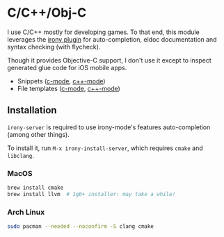 * C/C++/Obj-C

I use C/C++ mostly for developing games. To that end, this module leverages the
[[https://github.com/Sarcasm/irony-mode][irony plugin]] for auto-completion, eldoc documentation and syntax checking (with
flycheck).

Though it provides Objective-C support, I don't use it except to inspect
generated glue code for iOS mobile apps.

+ Snippets ([[https://github.com/hlissner/emacs-snippets/tree/master/c-mode][c-mode]], [[https://github.com/hlissner/emacs-snippets/tree/master/c++-mode][c++-mode]])
+ File templates ([[../../feature/file-templates/templates/c-mode][c-mode]], [[../../feature/file-templates/templates/c++-mode][c++-mode]])

** Installation
~irony-server~ is required to use irony-mode's features auto-completion (among
other things).

To install it, run ~M-x irony-install-server~, which requires ~cmake~ and
~libclang~.

*** MacOS
#+BEGIN_SRC sh :tangle (if (doom-system-os 'macos) "yes")
brew install cmake
brew install llvm  # 1gb+ installer: may take a while!
#+END_SRC

*** Arch Linux
#+BEGIN_SRC sh :tangle (if (doom-system-os 'arch) "yes")
sudo pacman --needed --noconfirm -S clang cmake
#+END_SRC
